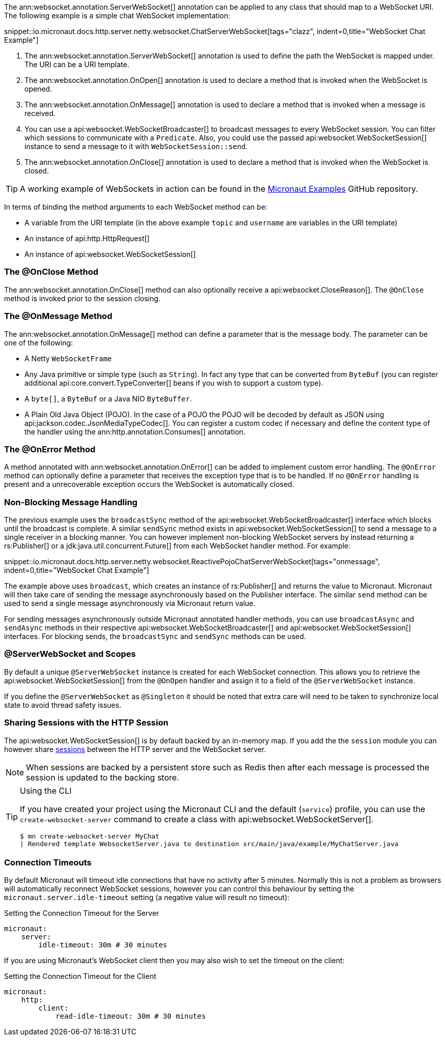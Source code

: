 The ann:websocket.annotation.ServerWebSocket[] annotation can be applied to any class that should map to a WebSocket URI. The following example is a simple chat WebSocket implementation:

snippet::io.micronaut.docs.http.server.netty.websocket.ChatServerWebSocket[tags="clazz", indent=0,title="WebSocket Chat Example"]

<1> The ann:websocket.annotation.ServerWebSocket[] annotation is used to define the path the WebSocket is mapped under. The URI can be a URI template.
<2> The ann:websocket.annotation.OnOpen[] annotation is used to declare a method that is invoked when the WebSocket is opened.
<3> The ann:websocket.annotation.OnMessage[] annotation is used to declare a method that is invoked when a message is received.
<4> You can use a api:websocket.WebSocketBroadcaster[] to broadcast messages to every WebSocket session. You can filter which sessions to communicate with a `Predicate`. Also, you could use the passed api:websocket.WebSocketSession[] instance to send a message to it with `WebSocketSession::send`.
<5> The ann:websocket.annotation.OnClose[] annotation is used to declare a method that is invoked when the WebSocket is closed.

TIP: A working example of WebSockets in action can be found in the https://github.com/micronaut-projects/micronaut-examples/tree/master/websocket-chat[Micronaut Examples] GitHub repository.

In terms of binding the method arguments to each WebSocket method can be:

* A variable from the URI template (in the above example `topic` and `username` are variables in the URI template)
* An instance of api:http.HttpRequest[]
* An instance of api:websocket.WebSocketSession[]

=== The @OnClose Method

The ann:websocket.annotation.OnClose[] method can also optionally receive a api:websocket.CloseReason[]. The `@OnClose` method is invoked prior to the session closing.

=== The @OnMessage Method

The ann:websocket.annotation.OnMessage[] method can define a parameter that is the message body. The parameter can be one of the following:

* A Netty `WebSocketFrame`
* Any Java primitive or simple type (such as `String`). In fact any type that can be converted from `ByteBuf` (you can register additional api:core.convert.TypeConverter[] beans if you wish to support a custom type).
* A `byte[]`, a `ByteBuf` or a Java NIO `ByteBuffer`.
* A Plain Old Java Object (POJO). In the case of a POJO the POJO will be decoded by default  as JSON using api:jackson.codec.JsonMediaTypeCodec[]. You can register a custom codec if necessary and define the content type of the handler using the ann:http.annotation.Consumes[] annotation.

=== The @OnError Method

A method annotated with ann:websocket.annotation.OnError[] can be added to implement custom error handling. The `@OnError` method can optionally define a parameter that receives the exception type that is to be handled. If no `@OnError` handling is present and a unrecoverable exception occurs the WebSocket is automatically closed.

=== Non-Blocking Message Handling

The previous example uses the `broadcastSync` method of the api:websocket.WebSocketBroadcaster[] interface which blocks until the broadcast is complete. A similar `sendSync` method exists in api:websocket.WebSocketSession[] to send a message to a single receiver in a blocking manner. You can however implement non-blocking WebSocket servers by instead returning a rs:Publisher[] or a jdk:java.util.concurrent.Future[] from each WebSocket handler method. For example:

snippet::io.micronaut.docs.http.server.netty.websocket.ReactivePojoChatServerWebSocket[tags="onmessage", indent=0,title="WebSocket Chat Example"]

The example above uses `broadcast`, which creates an instance of rs:Publisher[] and returns the value to Micronaut.
Micronaut will then take care of sending the message asynchronously based on the Publisher interface.
The similar `send` method can be used to send a single message asynchronously via Micronaut return value.

For sending messages asynchronously outside Micronaut annotated handler methods, you can use `broadcastAsync` and `sendAsync` methods in their respective api:websocket.WebSocketBroadcaster[] and api:websocket.WebSocketSession[] interfaces.
For blocking sends, the `broadcastSync` and `sendSync` methods can be used.

=== @ServerWebSocket and Scopes

By default a unique `@ServerWebSocket` instance is created for each WebSocket connection. This allows you to retrieve the api:websocket.WebSocketSession[] from the `@OnOpen` handler and assign it to a field of the  `@ServerWebSocket` instance.

If you define the `@ServerWebSocket` as `@Singleton` it should be noted that extra care will need to be taken to synchronize local state to avoid thread safety issues.

=== Sharing Sessions with the HTTP Session

The api:websocket.WebSocketSession[] is by default backed by an in-memory map. If you add the the `session` module you can however share <<sessions,sessions>> between the HTTP server and the WebSocket server.

NOTE: When sessions are backed by a persistent store such as Redis then after each message is processed the session is updated to the backing store.

[TIP]
.Using the CLI
====
If you have created your project using the Micronaut CLI and the default (`service`) profile, you can use the `create-websocket-server` command to create a class with api:websocket.WebSocketServer[].

----
$ mn create-websocket-server MyChat
| Rendered template WebsocketServer.java to destination src/main/java/example/MyChatServer.java
----
====

=== Connection Timeouts

By default Micronaut will timeout idle connections that have no activity after 5 minutes. Normally this is not a problem as browsers will automatically reconnect WebSocket sessions, however you can control this behaviour by setting the `micronaut.server.idle-timeout` setting (a negative value will result no timeout):

.Setting the Connection Timeout for the Server
[source,yaml]
----
micronaut:
    server:
        idle-timeout: 30m # 30 minutes
----

If you are using Micronaut's WebSocket client then you may also wish to set the timeout on the client:

.Setting the Connection Timeout for the Client
[source,yaml]
----
micronaut:
    http:
        client:
            read-idle-timeout: 30m # 30 minutes
----
